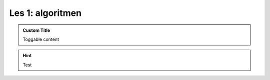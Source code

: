 Les 1: algoritmen
=================

.. exercise::
    :nonumber:
    :label: ex-01-01
    :class: toggle

        Here is my exercise!

.. solution:: ex-01-01
    :label: so-01-01
    :class: dropdown

        This is the solution!

.. admonition:: Custom Title
    :class: dropdown custom-icon

    Toggable content

.. hint::
    :class: toggle

    Test

